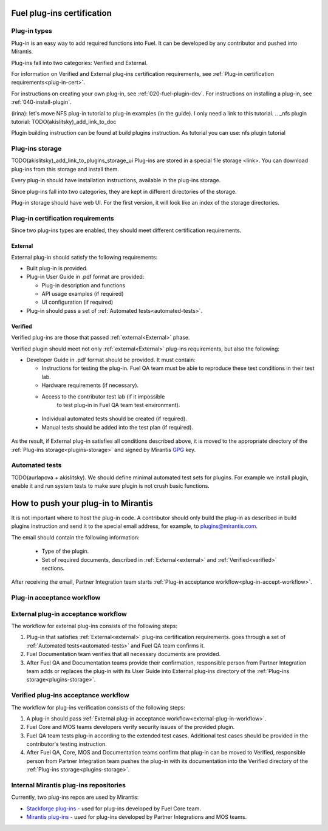 .. _plugin-cert:


Fuel plug-ins certification
===========================

Plug-in types
-------------

Plug-in is an easy way to add required functions into Fuel.
It can be
developed by any contributor and pushed into Mirantis.

Plug-ins fall into two categories: Verified and External.

For information on Verified and External plug-ins certification requirements,
see :ref:`Plug-in certification requirements<plug-in-cert>`.

For instructions on creating your own plug-in, see :ref:`020-fuel-plugin-dev`.
For instructions on installing a plug-in, see :ref:`040-install-plugin`.

(irina): let's move NFS plug-in tutorial to plug-in examples (in the guide).
I only need a link to this tutorial.
.. _nfs plugin tutorial: TODO(akislitsky)_add_link_to_doc

Plugin building instruction can be found at build plugins instruction.
As tutorial you can use: nfs plugin tutorial

.. _plugins-storage:

Plug-ins storage
----------------

TODO(akislitsky)_add_link_to_plugins_storage_ui
Plug-ins are stored in a special file storage <link>.
You can download plug-ins from this storage and install them.

Every plug-in should have installation instructions, available in the plug-ins storage.

Since plug-ins fall into two categories, they are kept in different directories of the storage.

Plug-in storage should have web UI.
For the first version, it will look like an index of the storage directories.

.. _plug-in-cert:

Plug-in certification requirements
----------------------------------

Since two plug-ins types are enabled, they should meet different certification requirements.

.. _external:

External
++++++++

External plug-in should satisfy the following requirements:

* Built plug-in is provided.

* Plug-in User Guide in .pdf format are provided:

  - Plug-in description and functions

  - API usage examples (if required)

  - UI configuration (if required)

* Plug-in should pass a set of :ref:`Automated tests<automated-tests>`.


.. _verified:

Verified
++++++++

Verified plug-ins are those that passed :ref:`external<External>` phase.

Verified plugin should meet not only :ref:`external<External>` plug-ins requirements,
but also the following:

* Developer Guide in .pdf format should be provided. It must
  contain:

  - Instructions for testing the plug-in.
    Fuel QA team must be able to reproduce these test conditions in their test lab.

  - Hardware requirements (if necessary).

  - Access to the contributor test lab (if it impossible
     to test plug-in in Fuel QA team test environment).

 * Individual automated tests should be created (if required).

 * Manual tests should be added into the test plan (if required).

As the result, if External plug-in satisfies all conditions
described above, it is moved to the appropriate directory
of the :ref:`Plug-ins storage<plugins-storage>` and signed by
Mirantis `GPG <https://www.gnupg.org/index.html>`_ key.

.. _automated-tests:

Automated tests
---------------

TODO(aurlapova + akislitsky). We should define minimal automated test sets
for plugins. For example we install plugin, enable it and run system tests
to make sure plugin is not crush basic functions.

.. _how-to-push:

How to push your plug-in to Mirantis
====================================

It is not important where to host the plug-in code.
A contributor should only build the plug-in as described in build plugins instruction and
send it to the special email address, for example, to plugins@mirantis.com.

The email should contain the following information:

 * Type of the plugin.

 * Set of required documents, described in
   :ref:`External<external>` and :ref:`Verified<verified>` sections.

After receiving the email, Partner Integration team starts
:ref:`Plug-in acceptance workflow<plug-in-accept-workflow>`.

.. _plug-in-accept-workflow:

Plug-in acceptance workflow
---------------------------

.. _external-plug-in-workflow:

External plug-in acceptance workflow
------------------------------------

The workflow for external plug-ins consists of the following steps:

#. Plug-in that satisfies :ref:`External<external>` plug-ins certification requirements.
   goes through a set of :ref:`Automated tests<automated-tests>` and Fuel QA team confirms it.

#. Fuel Documentation team verifies that all necessary documents are provided.

#. After Fuel QA and Documentation teams provide their confirmation,
   responsible person from Partner Integration team adds or replaces the plug-in
   with its User Guide into External plug-ins directory of the :ref:`Plug-ins storage<plugins-storage>`.

.. _verified-plug-in-workflow:

Verified plug-ins acceptance workflow
-------------------------------------

The workflow for plug-ins verification consists of the following steps:

#. A plug-in should pass :ref:`External plug-in acceptance workflow<external-plug-in-workflow>`.

#. Fuel Core and MOS teams developers verify security
   issues of the provided plugin.

#. Fuel QA team tests plug-in according to the extended test cases.
   Additional test cases should be provided in the contributor's testing
   instruction.

#. After Fuel QA, Core, MOS and Documentation teams confirm that plug-in
   can be moved to Verified, responsible person from Partner Integration team pushes
   the plug-in with its documentation into the Verified directory of the :ref:`Plug-ins storage<plugins-storage>`.

Internal Mirantis plug-ins repositories
---------------------------------------

Currently, two plug-ins repos are used by Mirantis:

* `Stackforge plug-ins <https://github.com/stackforge/fuel-plugins>`_ - used for plug-ins developed by Fuel Core team.

* `Mirantis plug-ins <https://github.com/mirantis/fuel-plugins>`_ - used for plug-ins developed by Partner Integrations and MOS teams.